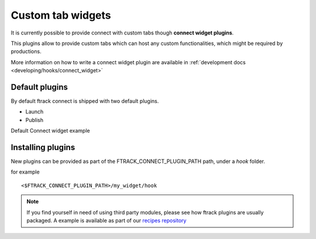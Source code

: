 ..
    :copyright: Copyright (c) 2014 ftrack

.. _using/connect_widgets:

******************
Custom tab widgets
******************

It is currently possible to provide connect with custom tabs though **connect widget plugins**.

This plugins allow to provide custom tabs which can host any custom functionalities,
which might be required by productions.


More information on how to write a connect widget plugin are available in :ref:`development docs <developing/hooks/connect_widget>`


Default plugins
===============

By default ftrack connect is shipped with two default plugins.

* Launch
* Publish


Default Connect widget example

.. image:: /image/connect_widget.png


Installing plugins
==================

New plugins can be provided as part of the FTRACK_CONNECT_PLUGIN_PATH path, under a *hook* folder.

for example ::

    <$FTRACK_CONNECT_PLUGIN_PATH>/my_widget/hook



.. note ::

    If you find yourself in need of using third party modules, please see how ftrack plugins are usually packaged.
    A example is available as part of our `recipes repository <https://bitbucket.org/ftrack/ftrack-recipes/src/master/python/plugins/>`_
